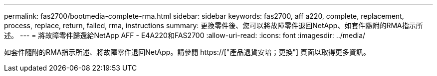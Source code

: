 ---
permalink: fas2700/bootmedia-complete-rma.html 
sidebar: sidebar 
keywords: fas2700, aff a220, complete, replacement, process, replace, return, failed, rma, instructions 
summary: 更換零件後、您可以將故障零件退回NetApp、如套件隨附的RMA指示所述。 
---
= 將故障零件歸還給NetApp AFF - E4A220和FAS2700
:allow-uri-read: 
:icons: font
:imagesdir: ../media/


[role="lead"]
如套件隨附的RMA指示所述、將故障零件退回NetApp。請參閱 https://["產品退貨安培；更換"] 頁面以取得更多資訊。
